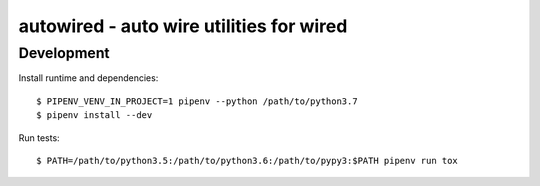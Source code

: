 =========================================
autowired - auto wire utilities for wired
=========================================


Development
-----------

Install runtime and dependencies::

  $ PIPENV_VENV_IN_PROJECT=1 pipenv --python /path/to/python3.7
  $ pipenv install --dev


Run tests::

  $ PATH=/path/to/python3.5:/path/to/python3.6:/path/to/pypy3:$PATH pipenv run tox
